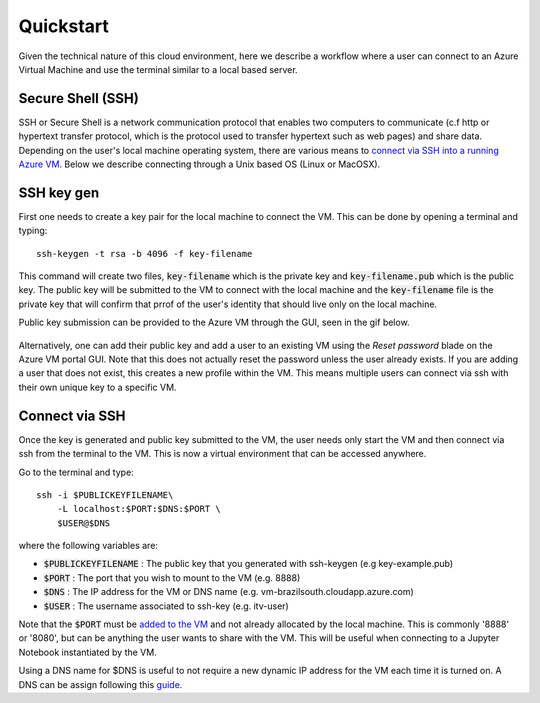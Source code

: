 Quickstart
==========

Given the technical nature of this cloud environment, here we describe a workflow where a user can connect to an Azure Virtual Machine and use the terminal similar to a local based server. 

Secure Shell (SSH)
******************

SSH or Secure Shell is a network communication protocol that enables two computers to communicate (c.f http or hypertext transfer protocol, which is the protocol used to transfer hypertext such as web pages) and share data. Depending on the user's local machine operating system, there are various means to `connect via SSH into a running Azure VM <https://docs.microsoft.com/en-us/azure/virtual-machines/linux/mac-create-ssh-keys>`_. Below we describe connecting through a Unix based OS (Linux or MacOSX).

SSH key gen
***********

First one needs to create a key pair for the local machine to connect the VM. This can be done by opening a terminal and typing::

    ssh-keygen -t rsa -b 4096 -f key-filename

.. figure:: https://fluviusdata.blob.core.windows.net/example/key_example.gif

This command will create two files, :code:`key-filename` which is the private key and :code:`key-filename.pub` which is the public key. The public key will be submitted to the VM to connect with the local machine and the :code:`key-filename` file is the private key that will confirm that prrof of the user's identity that should live only on the local machine.

Public key submission can be provided to the Azure VM through the GUI, seen in the gif below.

.. figure:: https://fluviusdata.blob.core.windows.net/example/ssh_submission.gif

Alternatively, one can add their public key and add a user to an existing VM using the `Reset password` blade on the Azure VM portal GUI. Note that this does not actually reset the password unless the user already exists. If you are adding a user that does not exist, this creates a new profile within the VM. This means multiple users can connect via ssh with their own unique key to a specific VM. 

.. figure:: https://fluviusdata.blob.core.windows.net/example/add_user.gif

Connect via SSH
***************

Once the key is generated and public key submitted to the VM, the user needs only start the VM and then connect via ssh from the terminal to the VM. This is now a virtual environment that can be accessed anywhere. 

Go to the terminal and type::

    ssh -i $PUBLICKEYFILENAME\
        -L localhost:$PORT:$DNS:$PORT \
        $USER@$DNS

where the following variables are:

- :code:`$PUBLICKEYFILENAME` : The public key that you generated with ssh-keygen (e.g key-example.pub)
- :code:`$PORT` : The port that you wish to mount to the VM (e.g. 8888)
- :code:`$DNS` : The IP address for the VM or DNS name (e.g. vm-brazilsouth.cloudapp.azure.com)
- :code:`$USER` : The username associated to ssh-key (e.g. itv-user)

Note that the :code:`$PORT` must be `added to the VM <https://docs.microsoft.com/en-us/azure/virtual-machines/windows/nsg-quickstart-portal>`_ and not already allocated by the local machine. This is commonly '8888' or '8080', but can be anything the user wants to share with the VM. This will be useful when connecting to a Jupyter Notebook instantiated by the VM. 

Using a DNS name for $DNS is useful to not require a new dynamic IP address for the VM each time it is turned on. A DNS can be assign following this `guide <https://docs.microsoft.com/en-us/azure/virtual-machines/custom-domain#add-custom-domain-to-vm-public-ip-address>`_. 

